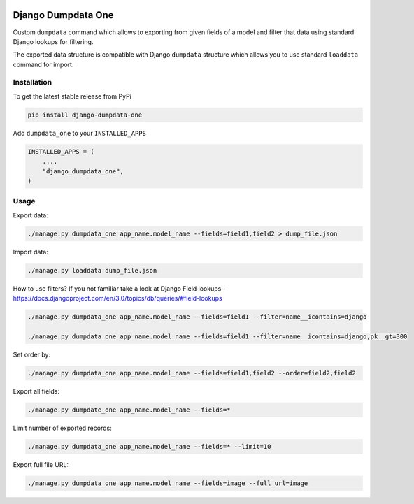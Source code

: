 .. image:: https://travis-ci.org/ascaliaio/django-dumpdata-one.svg
    :target: https://travis-ci.org/github/ascaliaio/django-dumpdata-one/

.. image:: https://codecov.io/gh/ascaliaio/django-dumpdata-one/branch/master/graph/badge.svg
  :target: https://codecov.io/gh/ascaliaio/django-dumpdata-one

Django Dumpdata One
===================

Custom ``dumpdata`` command which allows to exporting from given fields of a model
and filter that data using standard Django lookups for filtering.

The exported data structure is compatible with Django ``dumpdata`` structure which
allows you to use standard ``loaddata`` command for import.

Installation
------------

To get the latest stable release from PyPi

.. code-block:: bash

    pip install django-dumpdata-one


Add ``dumpdata_one`` to your ``INSTALLED_APPS``

.. code-block:: python

    INSTALLED_APPS = (
        ...,
        "django_dumpdata_one",
    )

Usage
-----

Export data:

.. code-block:: bash

    ./manage.py dumpdata_one app_name.model_name --fields=field1,field2 > dump_file.json


Import data:

.. code-block:: bash

    ./manage.py loaddata dump_file.json


How to use filters? If you not familiar take a look at Django Field
lookups - https://docs.djangoproject.com/en/3.0/topics/db/queries/#field-lookups

.. code-block:: bash

    ./manage.py dumpdata_one app_name.model_name --fields=field1 --filter=name__icontains=django

    ./manage.py dumpdata_one app_name.model_name --fields=field1 --filter=name__icontains=django,pk__gt=300

Set order by:

.. code-block:: bash

    ./manage.py dumpdata_one app_name.model_name --fields=field1,field2 --order=field2,field2

Export all fields:

.. code-block:: bash

    ./manage.py dumpdate_one app_name.model_name --fields=*


Limit number of exported records:

.. code-block:: bash

    ./manage.py dumpdata_one app_name.model_name --fields=* --limit=10


Export full file URL:

.. code-block:: bash

    ./manage.py dumpdata_one app_name.model_name --fields=image --full_url=image
